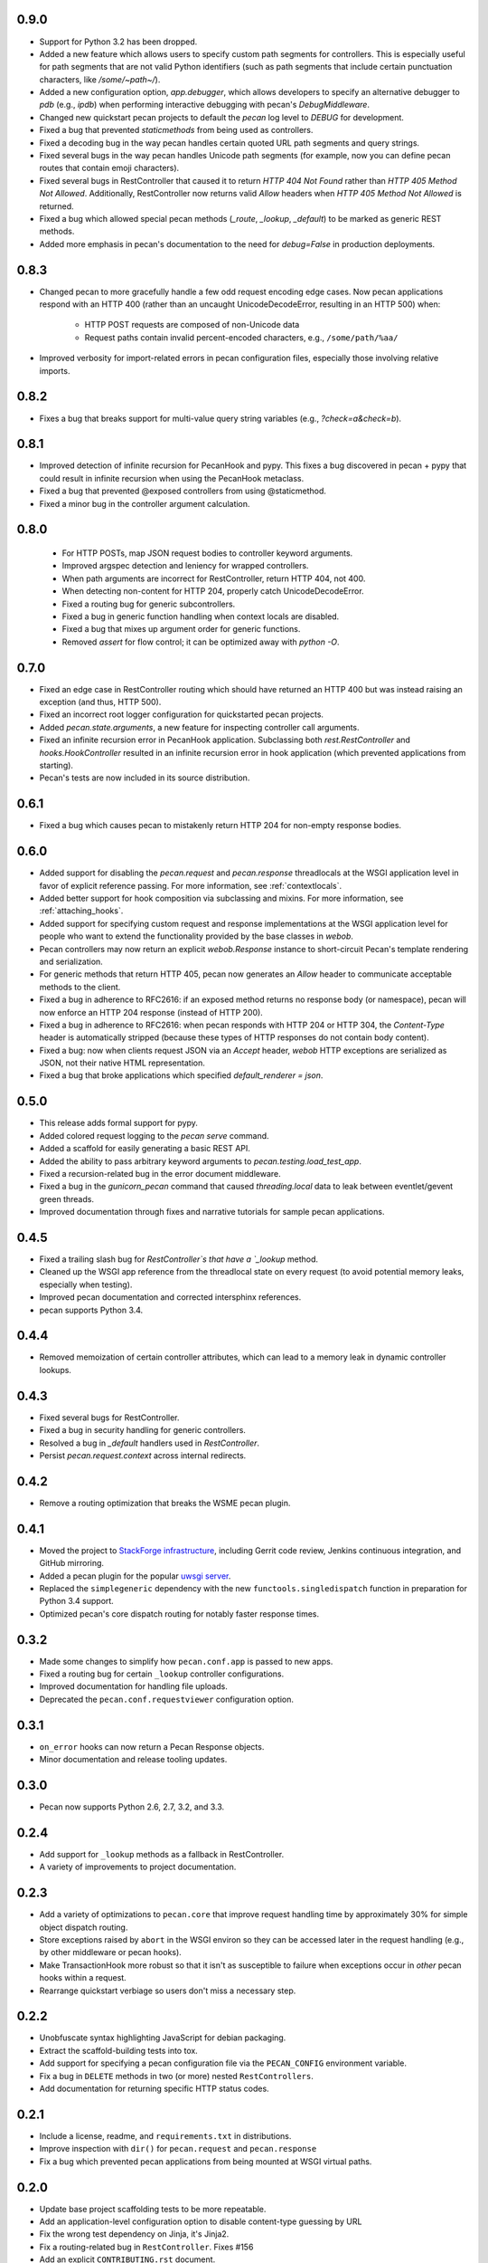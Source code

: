 0.9.0
=====
* Support for Python 3.2 has been dropped.
* Added a new feature which allows users to specify custom path segments for
  controllers.  This is especially useful for path segments that are not
  valid Python identifiers (such as path segments that include certain
  punctuation characters, like `/some/~path~/`).
* Added a new configuration option, `app.debugger`, which allows developers to
  specify an alternative debugger to `pdb` (e.g., `ipdb`) when performing
  interactive debugging with pecan's `DebugMiddleware`.
* Changed new quickstart pecan projects to default the `pecan` log level to
  `DEBUG` for development.
* Fixed a bug that prevented `staticmethods` from being used as controllers.
* Fixed a decoding bug in the way pecan handles certain quoted URL path
  segments and query strings.
* Fixed several bugs in the way pecan handles Unicode path segments (for
  example, now you can define pecan routes that contain emoji characters).
* Fixed several bugs in RestController that caused it to return `HTTP 404 Not
  Found` rather than `HTTP 405 Method Not Allowed`.  Additionally,
  RestController now returns valid `Allow` headers when `HTTP 405 Method Not
  Allowed` is returned.
* Fixed a bug which allowed special pecan methods (`_route`, `_lookup`,
  `_default`) to be marked as generic REST methods.
* Added more emphasis in pecan's documentation to the need for `debug=False` in
  production deployments.

0.8.3
=====
* Changed pecan to more gracefully handle a few odd request encoding edge
  cases.  Now pecan applications respond with an HTTP 400 (rather than an
  uncaught UnicodeDecodeError, resulting in an HTTP 500) when:
    - HTTP POST requests are composed of non-Unicode data
    - Request paths contain invalid percent-encoded characters, e.g.,
      ``/some/path/%aa/``
* Improved verbosity for import-related errors in pecan configuration files,
  especially those involving relative imports.

0.8.2
=====
* Fixes a bug that breaks support for multi-value query string variables (e.g.,
  `?check=a&check=b`).

0.8.1
=====
* Improved detection of infinite recursion for PecanHook and pypy.  This fixes
  a bug discovered in pecan + pypy that could result in infinite recursion when
  using the PecanHook metaclass.
* Fixed a bug that prevented @exposed controllers from using @staticmethod.
* Fixed a minor bug in the controller argument calculation.

0.8.0
=====
 * For HTTP POSTs, map JSON request bodies to controller keyword arguments.
 * Improved argspec detection and leniency for wrapped controllers.
 * When path arguments are incorrect for RestController, return HTTP 404, not 400.
 * When detecting non-content for HTTP 204, properly catch UnicodeDecodeError.
 * Fixed a routing bug for generic subcontrollers.
 * Fixed a bug in generic function handling when context locals are disabled.
 * Fixed a bug that mixes up argument order for generic functions.
 * Removed `assert` for flow control; it can be optimized away with `python -O`.

0.7.0
=====
* Fixed an edge case in RestController routing which should have returned an
  HTTP 400 but was instead raising an exception (and thus, HTTP 500).
* Fixed an incorrect root logger configuration for quickstarted pecan projects.
* Added `pecan.state.arguments`, a new feature for inspecting controller call
  arguments.
* Fixed an infinite recursion error in PecanHook application.  Subclassing both
  `rest.RestController` and `hooks.HookController` resulted in an infinite
  recursion error in hook application (which prevented applications from
  starting).
* Pecan's tests are now included in its source distribution.

0.6.1
=====
* Fixed a bug which causes pecan to mistakenly return HTTP 204 for non-empty
  response bodies.

0.6.0
=====
* Added support for disabling the `pecan.request` and `pecan.response`
  threadlocals at the WSGI application level in favor of explicit reference
  passing.  For more information, see :ref:`contextlocals`.
* Added better support for hook composition via subclassing and mixins.  For
  more information, see :ref:`attaching_hooks`.
* Added support for specifying custom request and response implementations at
  the WSGI application level for people who want to extend the functionality
  provided by the base classes in `webob`.
* Pecan controllers may now return an explicit `webob.Response` instance to
  short-circuit Pecan's template rendering and serialization.
* For generic methods that return HTTP 405, pecan now generates an `Allow`
  header to communicate acceptable methods to the client.
* Fixed a bug in adherence to RFC2616: if an exposed method returns no response
  body (or namespace), pecan will now enforce an HTTP 204 response (instead of
  HTTP 200).
* Fixed a bug in adherence to RFC2616: when pecan responds with HTTP 204 or
  HTTP 304, the `Content-Type` header is automatically stripped (because these
  types of HTTP responses do not contain body content).
* Fixed a bug: now when clients request JSON via an `Accept` header, `webob`
  HTTP exceptions are serialized as JSON, not their native HTML representation.
* Fixed a bug that broke applications which specified `default_renderer
  = json`.

0.5.0
=====
* This release adds formal support for pypy.
* Added colored request logging to the `pecan serve` command.
* Added a scaffold for easily generating a basic REST API.
* Added the ability to pass arbitrary keyword arguments to
  `pecan.testing.load_test_app`.
* Fixed a recursion-related bug in the error document middleware.
* Fixed a bug in the `gunicorn_pecan` command that caused `threading.local`
  data to leak between eventlet/gevent green threads.
* Improved documentation through fixes and narrative tutorials for sample pecan
  applications.

0.4.5
=====
* Fixed a trailing slash bug for `RestController`s that have a `_lookup` method.
* Cleaned up the WSGI app reference from the threadlocal state on every request
  (to avoid potential memory leaks, especially when testing).
* Improved pecan documentation and corrected intersphinx references.
* pecan supports Python 3.4.

0.4.4
=====
* Removed memoization of certain controller attributes, which can lead to
  a memory leak in dynamic controller lookups.

0.4.3
=====
* Fixed several bugs for RestController.
* Fixed a bug in security handling for generic controllers.
* Resolved a bug in `_default` handlers used in `RestController`.
* Persist `pecan.request.context` across internal redirects.

0.4.2
=====
* Remove a routing optimization that breaks the WSME pecan plugin.

0.4.1
=====
* Moved the project to `StackForge infrastructure
  <http://docs.openstack.org/infra/system-config/stackforge.html>`_, including Gerrit code review,
  Jenkins continuous integration, and GitHub mirroring.
* Added a pecan plugin for the popular `uwsgi server
  <http://uwsgi-docs.readthedocs.org>`_.
* Replaced the ``simplegeneric`` dependency with the new
  ``functools.singledispatch`` function in preparation for  Python 3.4 support.
* Optimized pecan's core dispatch routing for notably faster response times.

0.3.2
=====
* Made some changes to simplify how ``pecan.conf.app`` is passed to new apps.
* Fixed a routing bug for certain ``_lookup`` controller configurations.
* Improved documentation for handling file uploads.
* Deprecated the ``pecan.conf.requestviewer`` configuration option.

0.3.1
=====
* ``on_error`` hooks can now return a Pecan Response objects.
* Minor documentation and release tooling updates.

0.3.0
=====
* Pecan now supports Python 2.6, 2.7, 3.2, and 3.3.

0.2.4
=====
* Add support for ``_lookup`` methods as a fallback in RestController.
* A variety of improvements to project documentation.

0.2.3
=====
* Add a variety of optimizations to ``pecan.core`` that improve request
  handling time by approximately 30% for simple object dispatch routing.
* Store exceptions raised by ``abort`` in the WSGI environ so they can be
  accessed later in the request handling (e.g., by other middleware or pecan
  hooks).
* Make TransactionHook more robust so that it isn't as susceptible to failure
  when exceptions occur in *other* pecan hooks within a request.
* Rearrange quickstart verbiage so users don't miss a necessary step.

0.2.2
=====
* Unobfuscate syntax highlighting JavaScript for debian packaging.
* Extract the scaffold-building tests into tox.
* Add support for specifying a pecan configuration file via the
  ``PECAN_CONFIG``
  environment variable.
* Fix a bug in ``DELETE`` methods in two (or more) nested ``RestControllers``.
* Add documentation for returning specific HTTP status codes.

0.2.1
=====

* Include a license, readme, and ``requirements.txt`` in distributions.
* Improve inspection with ``dir()`` for ``pecan.request`` and ``pecan.response``
* Fix a bug which prevented pecan applications from being mounted at WSGI
  virtual paths.

0.2.0
=====

* Update base project scaffolding tests to be more repeatable.
* Add an application-level configuration option to disable content-type guessing by URL
* Fix the wrong test dependency on Jinja, it's Jinja2.
* Fix a routing-related bug in ``RestController``.  Fixes #156
* Add an explicit ``CONTRIBUTING.rst`` document.
* Improve visibility of deployment-related docs.
* Add support for a ``gunicorn_pecan`` console script.
* Remove and annotate a few unused (and py26 alternative) imports.
* Bug fix: don't strip a dotted extension from the path unless it has a matching mimetype.
* Add a test to the scaffold project buildout that ensures pep8 passes.
* Fix misleading output for ``$ pecan --version``.

0.2.0b
======

* Fix a bug in ``SecureController``.  Resolves #131.
* Extract debug middleware static file dependencies into physical files.
* Improve a test that can fail due to a race condition.
* Improve documentation about configation format and ``app.py``.
* Add support for content type detection via HTTP Accept headers.
* Correct source installation instructions in ``README``.
* Fix an incorrect code example in the Hooks documentation.
* docs: Fix minor typo in ``*args`` Routing example.
